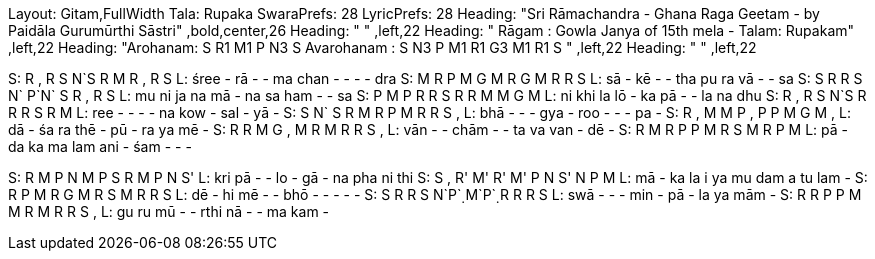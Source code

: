 Layout: Gitam,FullWidth
Tala: Rupaka
SwaraPrefs: 28
LyricPrefs: 28
Heading: "Sri Rāmachandra - Ghana Raga Geetam - by Paidāla Gurumūrthi Sāstri" ,bold,center,26
Heading: " " ,left,22
Heading: " Rāgam : Gowla Janya of 15th mela - Talam: Rupakam" ,left,22
Heading: "Arohanam: S R1 M1 P N3 S Avarohanam : S N3 P M1 R1 G3 M1 R1 S " ,left,22
Heading: " " ,left,22 

S: R , R S N`S      R M R , R S     
L: śree  -  rā  -   -  ma      chan  -   -   -   -  dra      
S:  M R P M G M      R G M R R S      
L: sā  -  kē  -   -  tha      pu ra vā  -   -  sa      
S: S R R S  N` P`N` S R , R S
L: mu ni ja na mā - na sa ham - - sa
S: P M P R R S R R M M G M
L: ni khi la lō - ka pā - - la na dhu
S: R , R S N`S      R R R S R M      
L: ree  -   -   -   -  na      kow  -  sal  -  yā  -       
S: S N` S R M R P M R R S ,
L: bhā - - - gya - roo - - - pa -
S: R , M M P , P P M G M ,
L: dā - śa ra thē - pū - ra ya mē -
S: R R M G , M R M R R S ,
L: vān - - chām - - ta va van - dē -
S: R M R P P M R S M R P M
L: pā - da ka ma lam ani - śam - - - 

S: R M P N M P S R M P N S'
L: kri pā - - lo - gā - na pha ni thi
S: S , R' M' R' M' P N S' N P M
L: mā - ka la i ya mu dam a tu lam -
S: R P M R G M R S M R R S
L: dē - hi mē - - bhō - - - - -
S: S R R S N`P`̣ M`P`̣ R R R S
L: swā - - - min - pā - la ya mām -
S: R R P P M M R M R R S ,
L: gu ru mū - - rthi nā - - ma kam -
